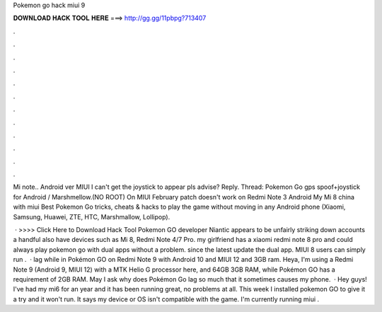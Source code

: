 Pokemon go hack miui 9



𝐃𝐎𝐖𝐍𝐋𝐎𝐀𝐃 𝐇𝐀𝐂𝐊 𝐓𝐎𝐎𝐋 𝐇𝐄𝐑𝐄 ===> http://gg.gg/11pbpg?713407



.



.



.



.



.



.



.



.



.



.



.



.

Mi note.. Android ver MIUI I can't get the joystick to appear pls advise? Reply. Thread: Pokemon Go gps spoof+joystick for Android / Marshmellow.(NO ROOT) On MIUI February patch doesn't work on Redmi Note 3 Android My Mi 8 china with miui  Best Pokemon Go tricks, cheats & hacks to play the game without moving in any Android phone (Xiaomi, Samsung, Huawei, ZTE, HTC, Marshmallow, Lollipop).

 · >>>> Click Here to Download Hack Tool Pokemon GO developer Niantic appears to be unfairly striking down accounts a handful also have devices such as Mi 8, Redmi Note 4/7 Pro. my girlfriend has a xiaomi redmi note 8 pro and could always play pokemon go with dual apps without a problem. since the latest update the dual app. MIUI 8 users can simply run .  · lag while in Pokémon GO on Redmi Note 9 with Android 10 and MIUI 12 and 3GB ram. Heya, I'm using a Redmi Note 9 (Android 9, MIUI 12) with a MTK Helio G processor here, and 64GB 3GB RAM, while Pokémon GO has a requirement of 2GB RAM. May I ask why does Pokémon Go lag so much that it sometimes causes my phone.  · Hey guys! I've had my mi6 for an year and it has been running great, no problems at all. This week I installed pokemon GO to give it a try and it won't run. It says my device or OS isn't compatible with the game. I'm currently running miui .
